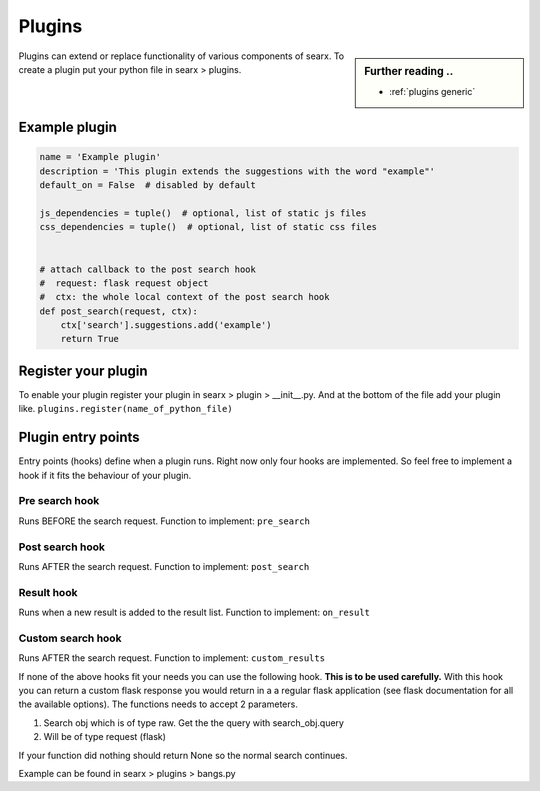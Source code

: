 .. _dev plugin:

=======
Plugins
=======

.. sidebar:: Further reading ..

   - :ref:`plugins generic`

Plugins can extend or replace functionality of various components of searx.
To create a plugin put your python file in searx > plugins.

Example plugin
==============

.. code:: python

   name = 'Example plugin'
   description = 'This plugin extends the suggestions with the word "example"'
   default_on = False  # disabled by default

   js_dependencies = tuple()  # optional, list of static js files
   css_dependencies = tuple()  # optional, list of static css files


   # attach callback to the post search hook
   #  request: flask request object
   #  ctx: the whole local context of the post search hook
   def post_search(request, ctx):
       ctx['search'].suggestions.add('example')
       return True

Register your plugin
====================

To enable your plugin register your plugin in
searx > plugin > __init__.py.
And at the bottom of the file add your plugin like.
``plugins.register(name_of_python_file)``

Plugin entry points
===================

Entry points (hooks) define when a plugin runs. Right now only four hooks are
implemented. So feel free to implement a hook if it fits the behaviour of your
plugin.

Pre search hook
---------------

Runs BEFORE the search request. Function to implement: ``pre_search``

Post search hook
----------------

Runs AFTER the search request. Function to implement: ``post_search``

Result hook
-----------

Runs when a new result is added to the result list. Function to implement:
``on_result``

Custom search hook
------------------

Runs AFTER the search request. Function to implement:
``custom_results``

If none of the above hooks fit your needs you can use the following hook. **This is to be used carefully.**
With this hook you can return a custom flask response you would return in a a regular flask application
(see flask documentation for all the available options). The functions needs to accept 2 parameters.

1. Search obj which is of type raw. Get the the query with search_obj.query
2. Will be of type request (flask)

If your function did nothing should return None so the normal search continues.

Example can be found in searx > plugins > bangs.py

